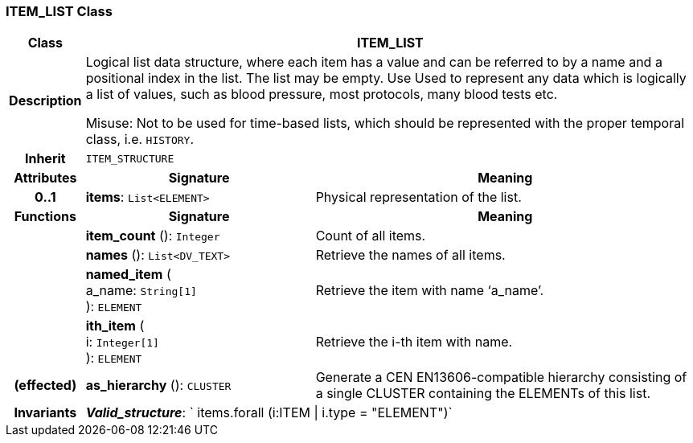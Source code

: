 === ITEM_LIST Class

[cols="^1,3,5"]
|===
h|*Class*
2+^h|*ITEM_LIST*

h|*Description*
2+a|Logical list data structure, where each item has a value and can be referred to by a name and a positional index in the list. The list may be empty. Use Used to represent any data which is logically a list of values, such as blood pressure, most protocols, many blood tests etc.

Misuse: Not to be used for time-based lists, which should be represented with the proper temporal class, i.e. `HISTORY`.

h|*Inherit*
2+|`ITEM_STRUCTURE`

h|*Attributes*
^h|*Signature*
^h|*Meaning*

h|*0..1*
|*items*: `List<ELEMENT>`
a|Physical representation of the list.
h|*Functions*
^h|*Signature*
^h|*Meaning*

h|
|*item_count* (): `Integer`
a|Count of all items.

h|
|*names* (): `List<DV_TEXT>`
a|Retrieve the names of all items.

h|
|*named_item* ( +
a_name: `String[1]` +
): `ELEMENT`
a|Retrieve the item with name ‘a_name’.

h|
|*ith_item* ( +
i: `Integer[1]` +
): `ELEMENT`
a|Retrieve the i-th item with name.

h|(effected)
|*as_hierarchy* (): `CLUSTER`
a|Generate a CEN EN13606-compatible hierarchy consisting of a single CLUSTER containing the ELEMENTs of this list.

h|*Invariants*
2+a|*_Valid_structure_*: ` items.forall (i:ITEM &#124; i.type = "ELEMENT")`
|===
